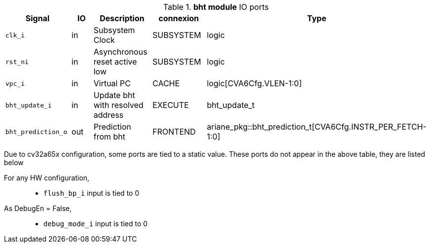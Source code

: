 ////
   Copyright 2024 Thales DIS France SAS
   Licensed under the Solderpad Hardware License, Version 2.1 (the "License");
   you may not use this file except in compliance with the License.
   SPDX-License-Identifier: Apache-2.0 WITH SHL-2.1
   You may obtain a copy of the License at https://solderpad.org/licenses/

   Original Author: Jean-Roch COULON - Thales
////

[[_CVA6_bht_ports]]

.*bht module* IO ports
|===
|Signal | IO | Description | connexion | Type

|`clk_i` | in | Subsystem Clock | SUBSYSTEM | logic

|`rst_ni` | in | Asynchronous reset active low | SUBSYSTEM | logic

|`vpc_i` | in | Virtual PC | CACHE | logic[CVA6Cfg.VLEN-1:0]

|`bht_update_i` | in | Update bht with resolved address | EXECUTE | bht_update_t

|`bht_prediction_o` | out | Prediction from bht | FRONTEND | ariane_pkg::bht_prediction_t[CVA6Cfg.INSTR_PER_FETCH-1:0]

|===
Due to cv32a65x configuration, some ports are tied to a static value. These ports do not appear in the above table, they are listed below

For any HW configuration,::
*   `flush_bp_i` input is tied to 0
As DebugEn = False,::
*   `debug_mode_i` input is tied to 0

